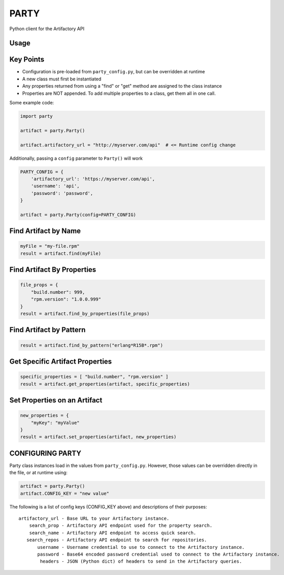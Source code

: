 #####
PARTY
#####

Python client for the Artifactory API

Usage
=====

Key Points
==========

* Configuration is pre-loaded from ``party_config.py``, but can be overridden at runtime
* A new class must first be instantiated
* Any properties returned from using a "find" or "get" method are assigned to the class instance
* Properties are NOT appended. To add multiple properties to a class, get them all in one call.

Some example code:

.. code:: python

    import party

    artifact = party.Party()

    artifact.artifactory_url = "http://myserver.com/api"  # <= Runtime config change

Additionally, passing a ``config`` parameter to ``Party()`` will work

.. code:: python

    PARTY_CONFIG = {
        'artifactory_url': 'https://myserver.com/api',
        'username': 'api',
        'password': 'password',
    }

    artifact = party.Party(config=PARTY_CONFIG)


Find Artifact by Name
=====================

.. code:: python

    myFile = "my-file.rpm"
    result = artifact.find(myFile)

Find Artifact By Properties
===========================

.. code:: python

    file_props = {
        "build.number": 999,
        "rpm.version": "1.0.0.999"
    }
    result = artifact.find_by_properties(file_props)

Find Artifact by Pattern
========================

.. code:: python

    result = artifact.find_by_pattern("erlang*R15B*.rpm")

Get Specific Artifact Properties
================================

.. code:: python

    specific_properties = [ "build.number", "rpm.version" ]
    result = artifact.get_properties(artifact, specific_properties)

Set Properties on an Artifact
=============================

.. code:: python

    new_properties = {
        "myKey": "myValue"
    }
    result = artifact.set_properties(artifact, new_properties)

CONFIGURING PARTY
=================

Party class instances load in the values from ``party_config.py``. However, those values can be overridden directly in the file, or at runtime using:

.. code:: python

    artifact = party.Party()
    artifact.CONFIG_KEY = "new value"

The following is a list of config keys (CONFIG_KEY above) and descriptions of their purposes:

::

    artifactory_url - Base URL to your Artifactory instance.
        search_prop - Artifactory API endpoint used for the property search.
        search_name - Artifactory API endpoint to access quick search.
       search_repos - Artifactory API endpoint to search for repositories.
           username - Username credential to use to connect to the Artifactory instance.
           password - Base64 encoded password credential used to connect to the Artifactory instance.
            headers - JSON (Python dict) of headers to send in the Artifactory queries.

